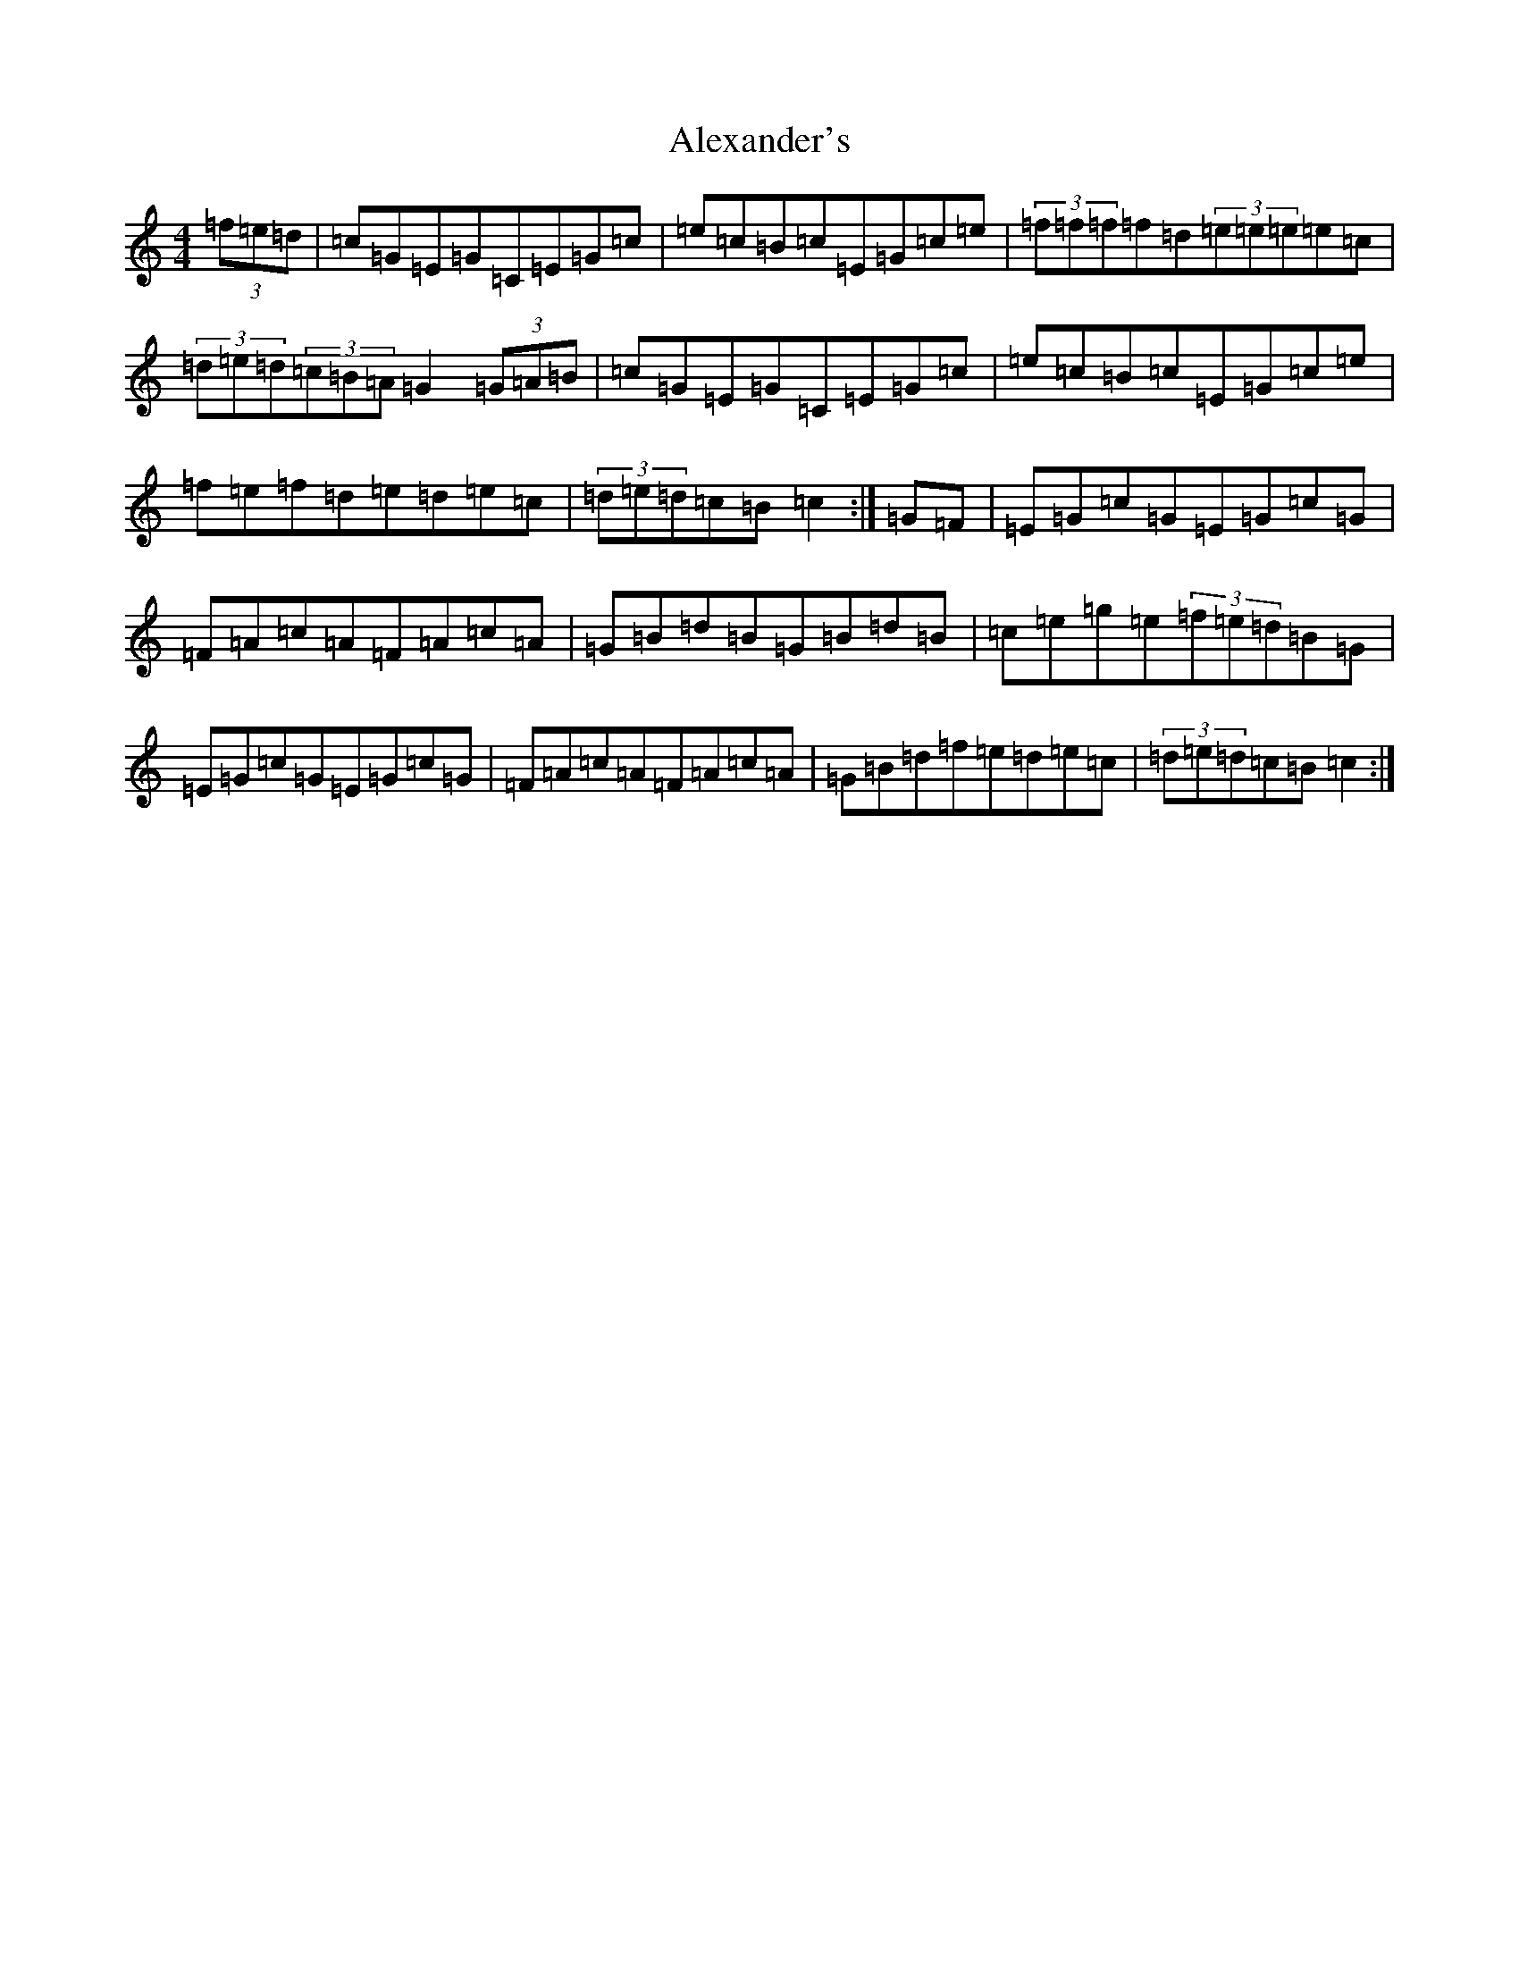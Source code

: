 X: 437
T: Alexander's
S: https://thesession.org/tunes/666#setting666
R: hornpipe
M:4/4
L:1/8
K: C Major
(3=f=e=d|=c=G=E=G=C=E=G=c|=e=c=B=c=E=G=c=e|(3=f=f=f=f=d(3=e=e=e=e=c|(3=d=e=d(3=c=B=A=G2(3=G=A=B|=c=G=E=G=C=E=G=c|=e=c=B=c=E=G=c=e|=f=e=f=d=e=d=e=c|(3=d=e=d=c=B=c2:|=G=F|=E=G=c=G=E=G=c=G|=F=A=c=A=F=A=c=A|=G=B=d=B=G=B=d=B|=c=e=g=e(3=f=e=d=B=G|=E=G=c=G=E=G=c=G|=F=A=c=A=F=A=c=A|=G=B=d=f=e=d=e=c|(3=d=e=d=c=B=c2:|